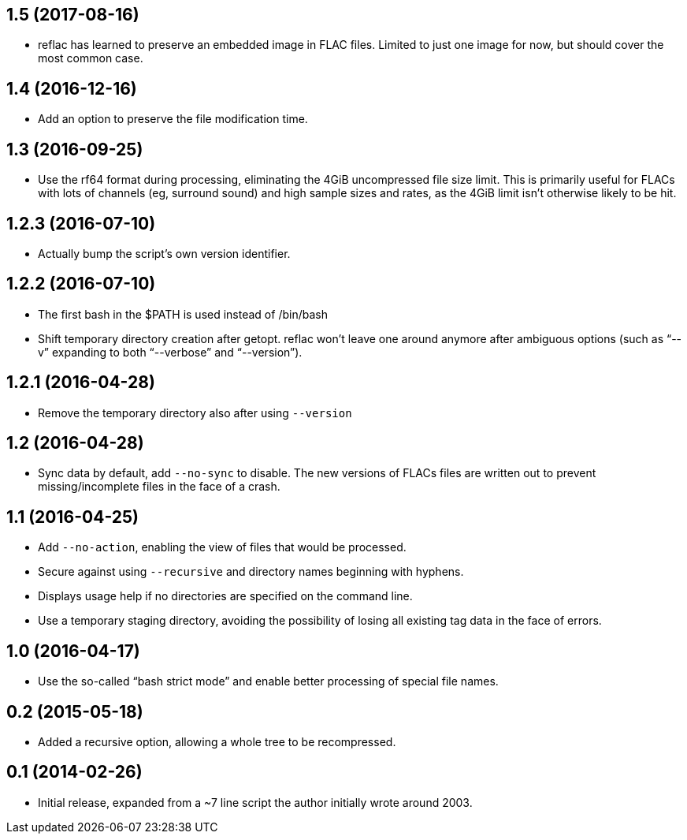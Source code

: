 == 1.5 (2017-08-16)

  * reflac has learned to preserve an embedded image in FLAC files.
    Limited to just one image for now, but should cover the most
    common case.

== 1.4 (2016-12-16)

  * Add an option to preserve the file modification time.

== 1.3 (2016-09-25)

  * Use the rf64 format during processing, eliminating the 4GiB
    uncompressed file size limit.  This is primarily useful for FLACs
    with lots of channels (eg, surround sound) and high sample sizes
    and rates, as the 4GiB limit isn’t otherwise likely to be hit.

== 1.2.3 (2016-07-10)

  * Actually bump the script’s own version identifier.

== 1.2.2 (2016-07-10)

  * The first bash in the $PATH is used instead of /bin/bash
  * Shift temporary directory creation after getopt.  reflac won’t
    leave one around anymore after ambiguous options (such as “--v”
    expanding to both “--verbose” and “--version”).

== 1.2.1 (2016-04-28)

  * Remove the temporary directory also after using `--version`

== 1.2 (2016-04-28)

  * Sync data by default, add `--no-sync` to disable.  The new
    versions of FLACs files are written out to prevent
    missing/incomplete files in the face of a crash.

== 1.1 (2016-04-25)

  * Add `--no-action`, enabling the view of files that would be
    processed.
  * Secure against using `--recursive` and directory names beginning
    with hyphens.
  * Displays usage help if no directories are specified on the command
    line.
  * Use a temporary staging directory, avoiding the possibility of
    losing all existing tag data in the face of errors.

== 1.0 (2016-04-17)

  * Use the so-called “bash strict mode” and enable better processing
    of special file names.

== 0.2 (2015-05-18)

  * Added a recursive option, allowing a whole tree to be
    recompressed.

== 0.1 (2014-02-26)

  * Initial release, expanded from a ~7 line script the author
    initially wrote around 2003.
